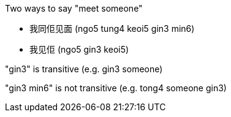 
Two ways to say "meet someone"

- 我同佢见面 (ngo5 tung4 keoi5 gin3 min6)
- 我见佢 (ngo5 gin3 keoi5)

"gin3" is transitive (e.g. gin3 someone)

"gin3 min6" is not transitive (e.g. tong4 someone gin3)
